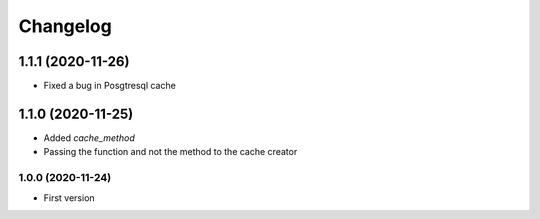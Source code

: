 Changelog
=========
1.1.1 (2020-11-26)
___________________
- Fixed a bug in Posgtresql cache

1.1.0 (2020-11-25)
___________________
- Added `cache_method`
- Passing the function and not the method to the cache creator

1.0.0 (2020-11-24)
-------------------
- First version

